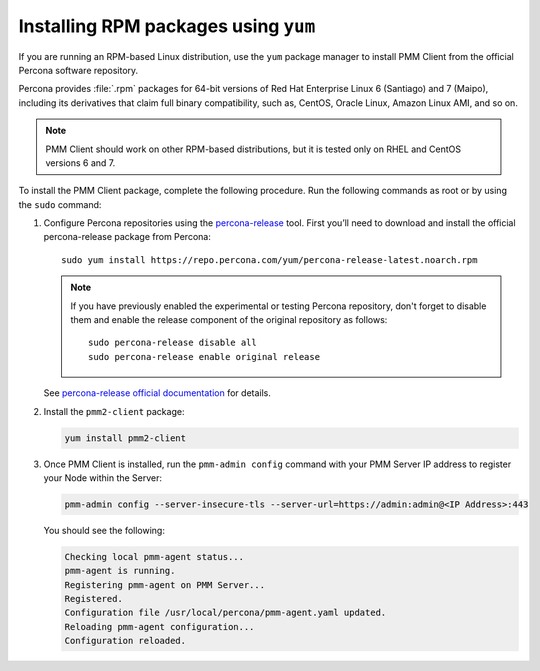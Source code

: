 .. _install-client-yum:

Installing RPM packages using ``yum``
================================================================================

If you are running an RPM-based Linux distribution, use the ``yum`` package
manager to install PMM Client from the official Percona software repository.

Percona provides :file:`.rpm` packages for 64-bit versions
of Red Hat Enterprise Linux 6 (Santiago) and 7 (Maipo),
including its derivatives that claim full binary compatibility,
such as, CentOS, Oracle Linux, Amazon Linux AMI, and so on.

.. note::

   PMM Client should work on other RPM-based distributions,
   but it is tested only on RHEL and CentOS versions 6 and 7.

To install the PMM Client package, complete the following procedure. Run the following commands as root or by using the ``sudo`` command:

1. Configure Percona repositories using the `percona-release <https://www.percona.com/doc/percona-repo-config/percona-release.html>`_ tool. First you’ll need to download and install the official percona-release package from Percona::

     sudo yum install https://repo.percona.com/yum/percona-release-latest.noarch.rpm

   .. note:: If you have previously enabled the experimental or testing
      Percona repository, don't forget to disable them and enable the release
      component of the original repository as follows::

         sudo percona-release disable all
         sudo percona-release enable original release

   See `percona-release official documentation <https://www.percona.com/doc/percona-repo-config/percona-release.html>`_ for details.

2. Install the ``pmm2-client`` package:

   .. code-block:: bash

      yum install pmm2-client

3. Once PMM Client is installed, run the ``pmm-admin config`` command with your PMM Server IP address to register your Node within the Server:

   .. code-block:: bash

      pmm-admin config --server-insecure-tls --server-url=https://admin:admin@<IP Address>:443

   You should see the following:

   .. code-block:: text

      Checking local pmm-agent status...
      pmm-agent is running.
      Registering pmm-agent on PMM Server...
      Registered.
      Configuration file /usr/local/percona/pmm-agent.yaml updated.
      Reloading pmm-agent configuration...
      Configuration reloaded.



